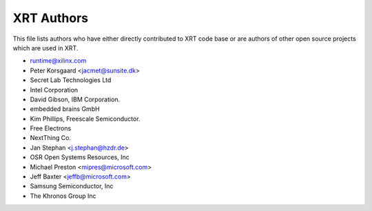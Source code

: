===========
XRT Authors
===========

This file lists authors who have either directly contributed to XRT code base or are authors
of other open source projects which are used in XRT.

* runtime@xilinx.com
* Peter Korsgaard <jacmet@sunsite.dk>
* Secret Lab Technologies Ltd
* Intel Corporation
* David Gibson, IBM Corporation.
* embedded brains GmbH
* Kim Phillips, Freescale Semiconductor.
* Free Electrons
* NextThing Co.
* Jan Stephan <j.stephan@hzdr.de>
* OSR Open Systems Resources, Inc
* Michael Preston <mipres@microsoft.com>
* Jeff Baxter <jeffb@microsoft.com>
* Samsung Semiconductor, Inc
* The Khronos Group Inc
